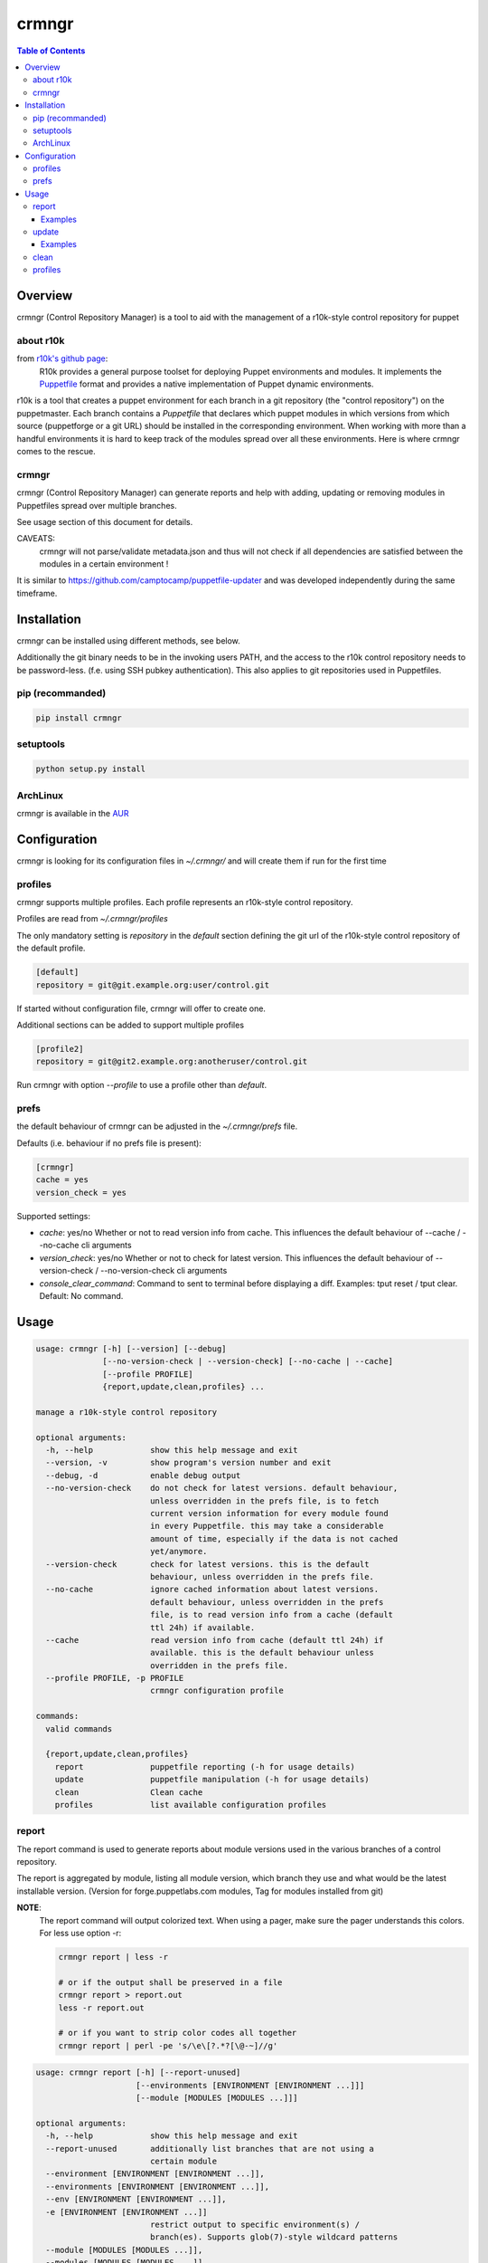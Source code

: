 ######
crmngr
######

.. contents:: Table of Contents

********
Overview
********

crmngr (Control Repository Manager) is a tool to aid with the management of a
r10k-style control repository for puppet

about r10k
==========

from `r10k's github page <https://github.com/puppetlabs/r10k>`_:
    R10k provides a general purpose toolset for deploying Puppet environments
    and modules. It implements the `Puppetfile`_ format and provides a native
    implementation of Puppet dynamic environments.

r10k is a tool that creates a puppet environment for each branch in a git
repository (the "control repository") on the puppetmaster. Each branch contains
a `Puppetfile` that declares which puppet modules in which versions from which
source (puppetforge or a git URL) should be installed in the corresponding
environment.
When working with more than a handful environments it is hard to keep track of
the modules spread over all these environments. Here is where crmngr comes to the rescue.

crmngr
======

crmngr (Control Repository Manager) can generate reports and help with adding,
updating or removing modules in Puppetfiles spread over multiple branches.

See usage section of this document for details.

CAVEATS:
    crmngr will not parse/validate metadata.json and thus will not check if all
    dependencies are satisfied between the modules in a certain environment !

It is similar to https://github.com/camptocamp/puppetfile-updater and was
developed independently during the same timeframe.

************
Installation
************

crmngr can be installed using different methods, see below.

Additionally the git binary needs to be in the invoking users PATH, and the
access to the r10k control repository needs to be password-less. (f.e. using
SSH pubkey authentication). This also applies to git repositories used in
Puppetfiles.


pip (recommanded)
=================

.. code-block:: text

    pip install crmngr


setuptools
==========

.. code-block:: text

    python setup.py install


ArchLinux
=========

crmngr is available in the `AUR <https://aur.archlinux.org/packages/crmngr/>`_


*************
Configuration
*************

crmngr is looking for its configuration files in `~/.crmngr/` and will create
them if run for the first time

profiles
========

crmngr supports multiple profiles. Each profile represents an r10k-style control
repository.

Profiles are read from `~/.crmngr/profiles`

The only mandatory setting is `repository` in the `default` section defining the
git url of the r10k-style control repository of the default profile.

.. code-block:: ini

    [default]
    repository = git@git.example.org:user/control.git

If started without configuration file, crmngr will offer to create one.

Additional sections can be added to support multiple profiles

.. code-block:: ini

    [profile2]
    repository = git@git2.example.org:anotheruser/control.git

Run crmngr with option `--profile` to use a profile other than `default`.


prefs
=====

the default behaviour of crmngr can be adjusted in the `~/.crmngr/prefs` file.

Defaults (i.e. behaviour if no prefs file is present):

.. code-block:: ini

    [crmngr]
    cache = yes
    version_check = yes

Supported settings:

* *cache*: yes/no
  Whether or not to read version info from cache. This influences the default
  behaviour of --cache / --no-cache cli arguments

* *version_check*: yes/no
  Whether or not to check for latest version. This influences the default
  behaviour of --version-check / --no-version-check cli arguments

* *console_clear_command*:
  Command to sent to terminal before displaying a diff.
  Examples: tput reset / tput clear. Default: No command.



*****
Usage
*****

.. code-block:: text

    usage: crmngr [-h] [--version] [--debug]
                  [--no-version-check | --version-check] [--no-cache | --cache]
                  [--profile PROFILE]
                  {report,update,clean,profiles} ...

    manage a r10k-style control repository

    optional arguments:
      -h, --help            show this help message and exit
      --version, -v         show program's version number and exit
      --debug, -d           enable debug output
      --no-version-check    do not check for latest versions. default behaviour,
                            unless overridden in the prefs file, is to fetch
                            current version information for every module found
                            in every Puppetfile. this may take a considerable
                            amount of time, especially if the data is not cached
                            yet/anymore.
      --version-check       check for latest versions. this is the default
                            behaviour, unless overridden in the prefs file.
      --no-cache            ignore cached information about latest versions.
                            default behaviour, unless overridden in the prefs
                            file, is to read version info from a cache (default
                            ttl 24h) if available.
      --cache               read version info from cache (default ttl 24h) if
                            available. this is the default behaviour unless
                            overridden in the prefs file.
      --profile PROFILE, -p PROFILE
                            crmngr configuration profile

    commands:
      valid commands

      {report,update,clean,profiles}
        report              puppetfile reporting (-h for usage details)
        update              puppetfile manipulation (-h for usage details)
        clean               Clean cache
        profiles            list available configuration profiles


report
======

The report command is used to generate reports about module versions used in
the various branches of a control repository.

The report is aggregated by module, listing all module version, which branch
they use and what would be the latest installable version. (Version for
forge.puppetlabs.com modules, Tag for modules installed from git)

**NOTE**:
    The report command will output colorized text. When using a pager,
    make sure the pager understands this colors. For less use option -r:

    .. code-block:: text

        crmngr report | less -r

        # or if the output shall be preserved in a file
        crmngr report > report.out
        less -r report.out

        # or if you want to strip color codes all together
        crmngr report | perl -pe 's/\e\[?.*?[\@-~]//g'


.. code-block:: text

    usage: crmngr report [-h] [--report-unused]
                         [--environments [ENVIRONMENT [ENVIRONMENT ...]]]
                         [--module [MODULES [MODULES ...]]]

    optional arguments:
      -h, --help            show this help message and exit
      --report-unused       additionally list branches that are not using a
                            certain module
      --environment [ENVIRONMENT [ENVIRONMENT ...]],
      --environments [ENVIRONMENT [ENVIRONMENT ...]],
      --env [ENVIRONMENT [ENVIRONMENT ...]],
      -e [ENVIRONMENT [ENVIRONMENT ...]]
                            restrict output to specific environment(s) /
                            branch(es). Supports glob(7)-style wildcard patterns
      --module [MODULES [MODULES ...]],
      --modules [MODULES [MODULES ...]],
      --mod [MODULES [MODULES ...]],
      -m [MODULES [MODULES ...]]
                            restrict output to specific module(s). Supports
                            glob(7)-style wildcard patterns


Examples
--------

Gather a report of all module versions, in all branches:

.. code-block:: text

    crmngr report


Gather a report of all modules in branches ending with Production:

.. code-block:: text

    crmngr report --environments "*Production"


Gather a report of all modules that contain profile in their name:

.. code-block:: text

    crmngr report --modules "*profile*"


Gather a report of modules apache, php and mysql in branches starting with Cust:

.. code-block:: text

    crmngr report --environments "Cust*" --modules apache php mysql

Gather a report of all modules in branches CustProd, CustStage and CustDev.
Additionally list which branches do not use a specific module.

.. code-block:: text

    crmngr report --environments CustProd CustStage CustDev --report-unused

update
======

The update command updates, adds or removes modules from Puppetfiles.

If you execute crmngr update with neither --git nor --module, it will write
a sanitized version of the Puppetfile, using the current module versions.

The update command will display a diff for every affected branch and will
ask you to confirm the changes.

**NOTE**:
    The author part of a module name is *only* used to find the correct module
    on forge. If you run update on --module puppetlabs/stdlib, this will also
    affect all other stdlib modules that might be in a Puppetfile (i.e.
    otherauthor/stdlib or stdlib installed from git will be replaced by
    puppetlabs/stdlib).


.. code-block:: text

    usage: crmngr update [-h] [--diff-only | --non-interactive] [--add |
                     --remove] [--environment [ENVIRONMENT [ENVIRONMENT ...]]]
                     [--module MODULE] [--git URL | --version [VERSION]]
                     [--tag [TAG] | --commit COMMIT | --branch BRANCH]

    optional arguments:
      -h, --help            show this help message and exit
      --diff-only, --dry-run, -n
                            only show changes
      --non-interactive     In non-interactive mode, crmngr will neither ask for
                            confirmation before commit or push, nor will it show
                            diffs of what will be changed. Use with care!
      --add                 add module if not already in Puppetfile. Default
                            behaviour is to only update module in branches it is
                            already defined.
      --remove              remove module from Puppetfile. Version identifying
                            parameters (--version, --tag, --commit, --branch) are
                            NOT taken into account. All module versions are
                            removed!
      --environment [ENVIRONMENT [ENVIRONMENT ...]],
      --environments [ENVIRONMENT [ENVIRONMENT ...]],
      --env [ENVIRONMENT [ENVIRONMENT ...]],
      -e [ENVIRONMENT [ENVIRONMENT ...]]
                            update only specific environment(s) / branch(es).
                            Default: All.
      --module MODULE,
      --mod MODULE,
      -m MODULE             module to update/add/remove, for modules fetched from
                            forge.puppetlabs.com the format needs to be
                            author/modulename
      --git URL             git URL of module's repository. If not specified, the
                            module is fetched from forge.puppetlabs.com
      --version [VERSION]   version of forge.puppetlabs.com module. If parameter
                            is specified without VERSION, latest available version
                            from forge.puppetlabs.com will be used instead
      --tag [TAG]           tag of git module. If parameter is specified without
                            TAG, latest tag from repository is used instead
      --commit COMMIT       commit of git module
      --branch BRANCH       branch of git module


Examples
--------

Sanitize Puppetfiles of all branches:

.. code-block:: text

    crmngr update


Update stdlib module in all branches to latest forge version.


.. code-block:: text

    crmngr update --module puppetlabs/stdlib --version


Update stdlib module in all branches to latest forge version. Additionally add
the module to branches that currently lack the stdlib module

.. code-block:: text

    crmngr update --add --module puppetlabs/stdlib --version


Remove icinga modules from control repository branches that end with Vagrant.

.. code-block:: text

    crmngr update --remove --module icinga --environments "*Vagrant"


Update apache module to git branch 2.0.x in control repository branch Devel

.. code-block:: text

    crmngr update --environments Devel \
                  --module apache \
                  --git git@github.com:puppetlabs/puppetlabs-apache.git \
                  --branch 2.0.x


clean
=====

The clean command clears the cache used by crmngr.

.. code-block:: bash

    usage: crmngr clean


profiles
========

The profile command lists available configuration profiles.

.. code-block:: bash

    usage: crmngr profiles



.. _github-r10k: https://github.com/puppetlabs/r10k

.. _Puppetfile:
  https://github.com/puppetlabs/r10k/blob/master/doc/puppetfile.mkd
